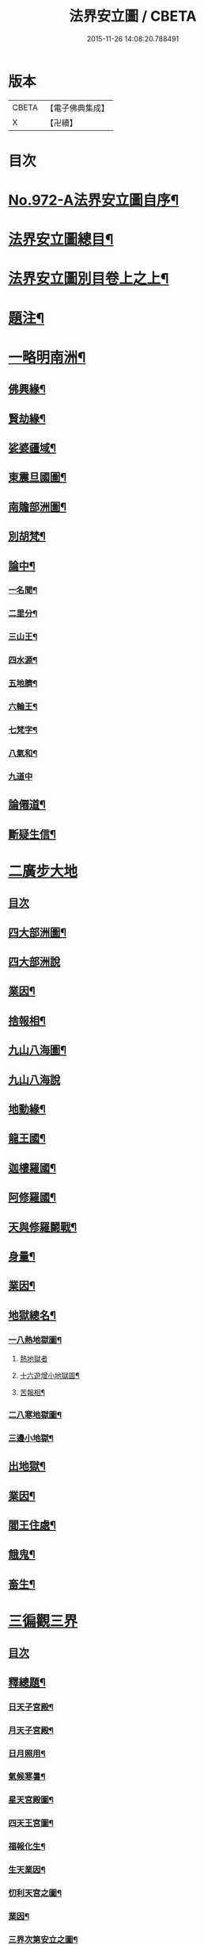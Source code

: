 #+TITLE: 法界安立圖 / CBETA
#+DATE: 2015-11-26 14:08:20.788491
* 版本
 |     CBETA|【電子佛典集成】|
 |         X|【卍續】    |

* 目次
* [[file:KR6d0248_001.txt::001-0434a1][No.972-A法界安立圖自序¶]]
* [[file:KR6d0248_001.txt::0434b11][法界安立圖總目¶]]
* [[file:KR6d0248_001.txt::0434c9][法界安立圖別目卷上之上¶]]
* [[file:KR6d0248_001.txt::0434c20][題注¶]]
* [[file:KR6d0248_001.txt::0435a4][一略明南洲¶]]
** [[file:KR6d0248_001.txt::0435a5][佛興緣¶]]
** [[file:KR6d0248_001.txt::0435a16][賢劫緣¶]]
** [[file:KR6d0248_001.txt::0435b4][娑婆疆域¶]]
** [[file:KR6d0248_001.txt::0436a2][東震旦國圖¶]]
** [[file:KR6d0248_001.txt::0437a2][南贍部洲圖¶]]
** [[file:KR6d0248_001.txt::0438c22][別胡梵¶]]
** [[file:KR6d0248_001.txt::0439a8][論中¶]]
*** [[file:KR6d0248_001.txt::0439a14][一名聞¶]]
*** [[file:KR6d0248_001.txt::0439a21][二里分¶]]
*** [[file:KR6d0248_001.txt::0439b7][三山王¶]]
*** [[file:KR6d0248_001.txt::0439b19][四水源¶]]
*** [[file:KR6d0248_001.txt::0439c5][五地臍¶]]
*** [[file:KR6d0248_001.txt::0439c14][六輪王¶]]
*** [[file:KR6d0248_001.txt::0439c21][七梵字¶]]
*** [[file:KR6d0248_001.txt::0440a11][八氣和¶]]
*** [[file:KR6d0248_001.txt::0440a24][九道中]]
** [[file:KR6d0248_001.txt::0441a5][論僊道¶]]
** [[file:KR6d0248_001.txt::0441b20][斷疑生信¶]]
* [[file:KR6d0248_001.txt::0442a21][二廣步大地]]
** [[file:KR6d0248_001.txt::0442b1][目次]]
** [[file:KR6d0248_001.txt::0442d2][四大部洲圖¶]]
** [[file:KR6d0248_001.txt::0443a1][四大部洲說]]
** [[file:KR6d0248_001.txt::0444a8][業因¶]]
** [[file:KR6d0248_001.txt::0444b19][捨報相¶]]
** [[file:KR6d0248_001.txt::0445b2][九山八海圖¶]]
** [[file:KR6d0248_001.txt::0446a1][九山八海說]]
** [[file:KR6d0248_001.txt::0446b13][地動緣¶]]
** [[file:KR6d0248_001.txt::0446c10][龍王國¶]]
** [[file:KR6d0248_001.txt::0447a14][迦樓羅國¶]]
** [[file:KR6d0248_001.txt::0447b3][阿修羅國¶]]
** [[file:KR6d0248_001.txt::0447b24][天與修羅鬬戰¶]]
** [[file:KR6d0248_001.txt::0448b8][身量¶]]
** [[file:KR6d0248_001.txt::0448c4][業因¶]]
** [[file:KR6d0248_001.txt::0448c19][地獄總名¶]]
*** [[file:KR6d0248_001.txt::0449b2][一八熱地獄圖¶]]
**** [[file:KR6d0248_001.txt::0449c1][熱地獄者]]
**** [[file:KR6d0248_001.txt::0450a2][十六遊增小地獄圖¶]]
**** [[file:KR6d0248_001.txt::0450b7][苦報相¶]]
*** [[file:KR6d0248_001.txt::0451a2][二八寒地獄圖¶]]
*** [[file:KR6d0248_001.txt::0451c21][三邊小地獄¶]]
** [[file:KR6d0248_001.txt::0452a2][出地獄¶]]
** [[file:KR6d0248_001.txt::0452a9][業因¶]]
** [[file:KR6d0248_001.txt::0452a24][閻王住處¶]]
** [[file:KR6d0248_001.txt::0452b15][餓鬼¶]]
** [[file:KR6d0248_001.txt::0452c8][畜生¶]]
* [[file:KR6d0248_002.txt::002-0452c21][三徧觀三界]]
** [[file:KR6d0248_002.txt::0453a1][目次]]
** [[file:KR6d0248_002.txt::0453a10][釋總題¶]]
*** [[file:KR6d0248_002.txt::0453b2][日天子宮殿¶]]
*** [[file:KR6d0248_002.txt::0454a2][月天子宮殿¶]]
*** [[file:KR6d0248_002.txt::0454c2][日月照用¶]]
*** [[file:KR6d0248_002.txt::0455a7][氣候寒暑¶]]
*** [[file:KR6d0248_002.txt::0455b2][星天宮殿圖¶]]
*** [[file:KR6d0248_002.txt::0456a2][四天王宮圖¶]]
*** [[file:KR6d0248_002.txt::0456b16][福報化生¶]]
*** [[file:KR6d0248_002.txt::0457a2][生天業因¶]]
*** [[file:KR6d0248_002.txt::0457b2][忉利天宮之圖¶]]
*** [[file:KR6d0248_002.txt::0458c20][業因¶]]
*** [[file:KR6d0248_002.txt::0459b2][三界次第安立之圖¶]]
*** [[file:KR6d0248_002.txt::0460a2][三界次第安立說¶]]
*** [[file:KR6d0248_002.txt::0460b16][諸天身壽¶]]
*** [[file:KR6d0248_002.txt::0461a7][諸天業因¶]]
*** [[file:KR6d0248_002.txt::0461a21][天人光明¶]]
*** [[file:KR6d0248_002.txt::0461b15][飲食精粗¶]]
*** [[file:KR6d0248_002.txt::0461c8][三界九地¶]]
*** [[file:KR6d0248_002.txt::0462b10][論諸天主¶]]
*** [[file:KR6d0248_002.txt::0462c11][四禪四地¶]]
*** [[file:KR6d0248_002.txt::0463a19][天有凡聖¶]]
*** [[file:KR6d0248_002.txt::0463b10][三界總別¶]]
*** [[file:KR6d0248_002.txt::0463b19][五衰退相¶]]
*** [[file:KR6d0248_002.txt::0463c20][心生六道圖¶]]
* [[file:KR6d0248_002.txt::0464a21][四大千劫量]]
** [[file:KR6d0248_002.txt::0464b1][目次]]
** [[file:KR6d0248_002.txt::0464d2][千世界圖¶]]
** [[file:KR6d0248_002.txt::0465a2][大千世界說¶]]
** [[file:KR6d0248_002.txt::0465c17][大千攝禪之圖¶]]
** [[file:KR6d0248_002.txt::0465c18][大千增數之圖]]
** [[file:KR6d0248_002.txt::0466a12][劫量總名¶]]
** [[file:KR6d0248_002.txt::0466a21][成劫¶]]
** [[file:KR6d0248_002.txt::0466c17][住劫¶]]
** [[file:KR6d0248_002.txt::0467b21][壞劫¶]]
** [[file:KR6d0248_002.txt::0468a21][空劫¶]]
** [[file:KR6d0248_002.txt::0468b2][大劫成壞循環之圖¶]]
** [[file:KR6d0248_002.txt::0468c5][小劫增減循環之圖¶]]
** [[file:KR6d0248_002.txt::0470c4][增劫¶]]
** [[file:KR6d0248_002.txt::0470c13][減劫¶]]
** [[file:KR6d0248_002.txt::0470c24][增劫四輪王¶]]
** [[file:KR6d0248_002.txt::0471a16][減劫小三災¶]]
** [[file:KR6d0248_002.txt::0472a24][大三災相]]
** [[file:KR6d0248_002.txt::0472c5][三災經劫圖¶]]
** [[file:KR6d0248_002.txt::0474a17][三大劫佛興之圖¶]]
** [[file:KR6d0248_002.txt::0475b9][紀劫年數¶]]
* [[file:KR6d0248_003.txt::003-0476a4][五遊諸佛剎¶]]
** [[file:KR6d0248_003.txt::003-0476a4][目次]]
** [[file:KR6d0248_003.txt::003-0476a13][釋總題¶]]
** [[file:KR6d0248_003.txt::0476b2][十方佛剎圖¶]]
** [[file:KR6d0248_003.txt::0477a11][東方淨土¶]]
** [[file:KR6d0248_003.txt::0477b1][西方淨土圖]]
** [[file:KR6d0248_003.txt::0480a2][西方淨土¶]]
** [[file:KR6d0248_003.txt::0480a10][七寶嚴地¶]]
** [[file:KR6d0248_003.txt::0480a17][七寶宮宇¶]]
** [[file:KR6d0248_003.txt::0480a23][蓮華浴池¶]]
** [[file:KR6d0248_003.txt::0480b9][行樹樂音¶]]
** [[file:KR6d0248_003.txt::0480b15][寶網舒光¶]]
** [[file:KR6d0248_003.txt::0480b19][頂光遠照¶]]
** [[file:KR6d0248_003.txt::0480b24][化禽演法]]
** [[file:KR6d0248_003.txt::0480c4][壽命長遠¶]]
** [[file:KR6d0248_003.txt::0480c8][往生正因¶]]
** [[file:KR6d0248_003.txt::0480c24][疑城示謫]]
** [[file:KR6d0248_003.txt::0481a8][正報總說¶]]
** [[file:KR6d0248_003.txt::0481d2][一浮幢佛剎圖¶]]
** [[file:KR6d0248_003.txt::0483a2][十浮幢佛剎圖¶]]
** [[file:KR6d0248_003.txt::0485a18][華藏業因¶]]
** [[file:KR6d0248_003.txt::0485c2][釋華藏名¶]]
* [[file:KR6d0248_003.txt::0486a2][六研窮法界]]
** [[file:KR6d0248_003.txt::0486b2][十方剎海圖¶]]
** [[file:KR6d0248_003.txt::0487a14][釋大數名¶]]
** [[file:KR6d0248_003.txt::0487b11][通觀剎海¶]]
** [[file:KR6d0248_003.txt::0487c21][翱翔法界¶]]
** [[file:KR6d0248_003.txt::0488c2][佛光觀¶]]
** [[file:KR6d0248_003.txt::0488c18][法界無盡¶]]
* [[file:KR6d0248_003.txt::0489b2][七法界總論¶]]
** [[file:KR6d0248_003.txt::0489b3][四土圓融圖¶]]
** [[file:KR6d0248_003.txt::0490a10][依正通論¶]]
** [[file:KR6d0248_003.txt::0490b16][四土淨穢¶]]
** [[file:KR6d0248_003.txt::0490c8][五土淨穢¶]]
** [[file:KR6d0248_003.txt::0490c17][同處異見¶]]
** [[file:KR6d0248_003.txt::0491b3][色因識變圖¶]]
** [[file:KR6d0248_003.txt::0491c2][共不共義¶]]
** [[file:KR6d0248_003.txt::0491c24][自在不自在義¶]]
** [[file:KR6d0248_003.txt::0492c2][心造法界圖¶]]
** [[file:KR6d0248_003.txt::0493c2][一念具三千圖¶]]
** [[file:KR6d0248_003.txt::0493c10][法界直指圖¶]]
* 卷
** [[file:KR6d0248_001.txt][法界安立圖 1]]
** [[file:KR6d0248_002.txt][法界安立圖 2]]
** [[file:KR6d0248_003.txt][法界安立圖 3]]
